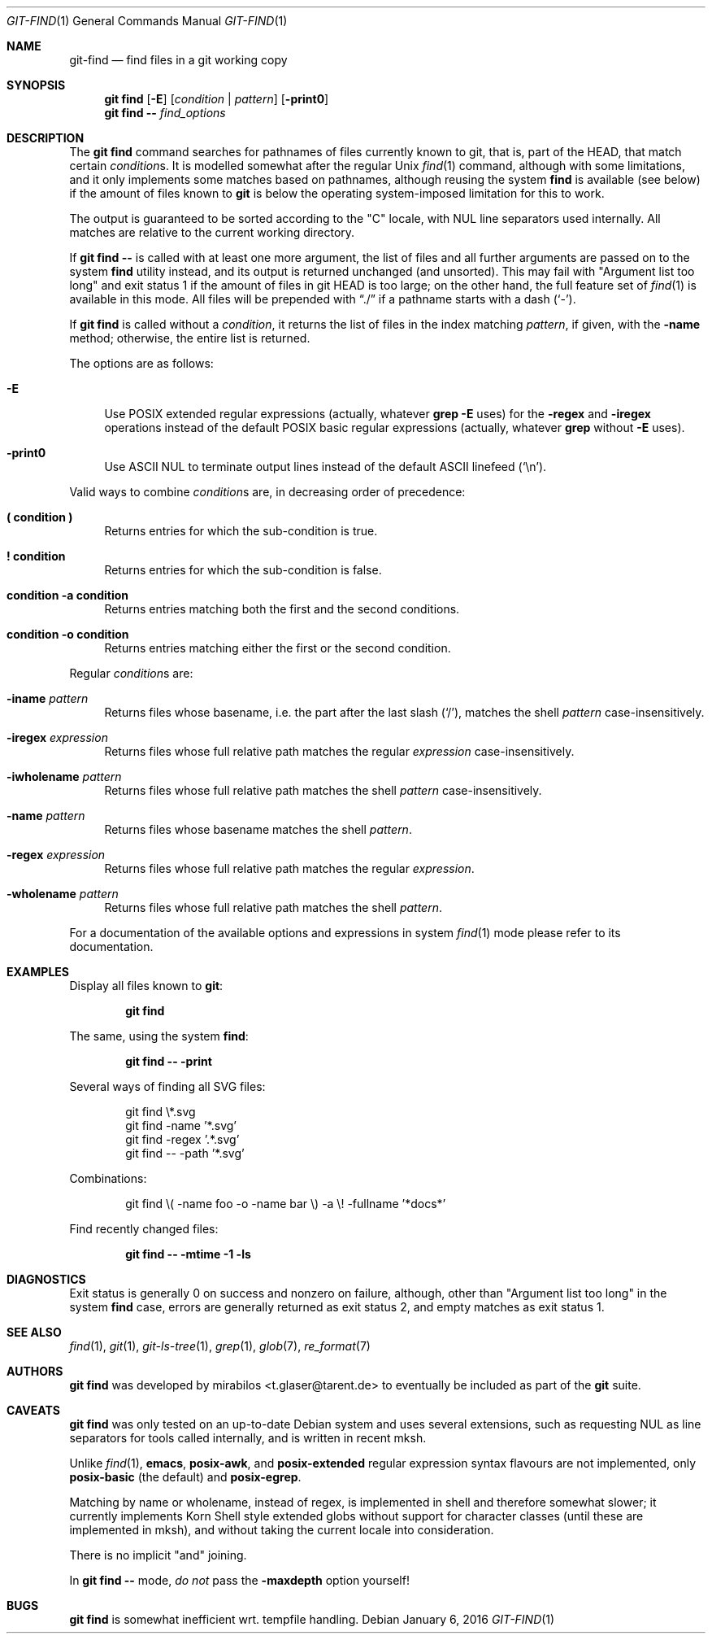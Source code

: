 .\" Copyright © 2016
.\"	mirabilos <t.glaser@tarent.de>
.\"
.\" Provided that these terms and disclaimer and all copyright notices
.\" are retained or reproduced in an accompanying document, permission
.\" is granted to deal in this work without restriction, including un‐
.\" limited rights to use, publicly perform, distribute, sell, modify,
.\" merge, give away, or sublicence.
.\"
.\" This work is provided “AS IS” and WITHOUT WARRANTY of any kind, to
.\" the utmost extent permitted by applicable law, neither express nor
.\" implied; without malicious intent or gross negligence. In no event
.\" may a licensor, author or contributor be held liable for indirect,
.\" direct, other damage, loss, or other issues arising in any way out
.\" of dealing in the work, even if advised of the possibility of such
.\" damage or existence of a defect, except proven that it results out
.\" of said person’s immediate fault when using the work as intended.
.Dd January 6, 2016
.Dt GIT\-FIND 1
.Os
.Sh NAME
.Nm git\-find
.Nd find files in a git working copy
.Sh SYNOPSIS
.Nm git find
.Op Fl E
.Op Ar condition | Ar pattern
.Op Fl print0
.Nm git find
.Fl \-
.Ar find_options
.Sh DESCRIPTION
The
.Nm git find
command searches for pathnames of files currently known to git,
that is, part of the HEAD, that match certain
.Ar condition Ns s .
It is modelled somewhat after the regular Unix
.Xr find 1
command, although with some limitations, and it only implements
some matches based on pathnames, although reusing the system
.Nm find
is available (see below) if the amount of files known to
.Nm git
is below the operating system-imposed limitation for this to work.
.Pp
The output is guaranteed to be sorted according to the "C" locale,
with NUL line separators used internally.
All matches are relative to the current working directory.
.Pp
If
.Nm git find Fl \-
is called with at least one more argument, the list of files and
all further arguments are passed on to the system
.Nm find
utility instead, and its output is returned unchanged (and unsorted).
This may fail with "Argument list too long" and exit status 1 if the
amount of files in git HEAD is too large; on the other hand, the full
feature set of
.Xr find 1
is available in this mode.
All files will be prepended with
.Dq ./
if a pathname starts with a dash
.Pq Sq \-\& .
.Pp
If
.Nm git find
is called without a
.Ar condition ,
it returns the list of files in the index matching
.Ar pattern ,
if given, with the
.Fl name
method; otherwise, the entire list is returned.
.Pp
The options are as follows:
.Bl -tag -width XX
.It Fl E
Use
.Tn POSIX
extended regular expressions (actually, whatever
.Ic grep Fl E
uses) for the
.Fl regex
and
.Fl iregex
operations instead of the default
.Tn POSIX
basic regular expressions (actually, whatever
.Ic grep
without
.Fl E
uses).
.It Fl print0
Use ASCII NUL to terminate output lines
instead of the default ASCII linefeed
.Pq Sq \en .
.El
.Pp
Valid ways to combine
.Ar condition Ns s
are, in decreasing order of precedence:
.Bl -tag -width XX
.It Ic (\& condition )\&
Returns entries for which the sub-condition is true.
.It Ic !\& condition
Returns entries for which the sub-condition is false.
.It Ic condition Fl a Ic condition
Returns entries matching both the first and the second conditions.
.It Ic condition Fl o Ic condition
Returns entries matching either the first or the second condition.
.El
.Pp
Regular
.Ar condition Ns s
are:
.Bl -tag -width XX
.It Fl iname Ar pattern
Returns files whose basename, i.e. the part after the last slash
.Pq Sq / ,
matches the shell
.Ar pattern
case-insensitively.
.It Fl iregex Ar expression
Returns files whose full relative path matches the regular
.Ar expression
case-insensitively.
.It Fl iwholename Ar pattern
Returns files whose full relative path matches the shell
.Ar pattern
case-insensitively.
.It Fl name Ar pattern
Returns files whose basename matches the shell
.Ar pattern .
.It Fl regex Ar expression
Returns files whose full relative path matches the regular
.Ar expression .
.It Fl wholename Ar pattern
Returns files whose full relative path matches the shell
.Ar pattern .
.El
.Pp
For a documentation of the available options and expressions in system
.Xr find 1
mode please refer to its documentation.
.Sh EXAMPLES
Display all files known to
.Nm git :
.Pp
.Dl git find
.Pp
The same, using the system
.Nm find :
.Pp
.Dl git find \-\- \-print
.Pp
Several ways of finding all SVG files:
.Bd -literal -offset indent
git find \e*.svg
git find \-name '*.svg'
git find \-regex '.*\.svg'
git find \-\- \-path '*.svg'
.Ed
.Pp
Combinations:
.Pp
.Bd -literal -offset indent
git find \e( -name foo -o -name bar \e) -a \e! -fullname '*docs*'
.Ed
.Pp
Find recently changed files:
.Pp
.Dl git find \-\- \-mtime \-1 \-ls
.Sh DIAGNOSTICS
Exit status is generally 0 on success and nonzero on failure,
although, other than "Argument list too long" in the system
.Nm find
case, errors are generally returned as exit status 2, and
empty matches as exit status 1.
.Sh SEE ALSO
.Xr find 1 ,
.Xr git 1 ,
.Xr git\-ls\-tree 1 ,
.Xr grep 1 ,
.Xr glob 7 ,
.Xr re_format 7
.Sh AUTHORS
.Nm git find
was developed by
.An mirabilos Aq t.glaser@tarent.de
to eventually be included as part of the
.Nm git
suite.
.Sh CAVEATS
.Nm git find
was only tested on an up-to-date Debian system and uses several
extensions, such as requesting NUL as line separators for tools
called internally, and is written in recent mksh.
.Pp
Unlike
.Xr find 1 ,
.Ic emacs ,
.Ic posix\-awk ,
and
.Ic posix\-extended
regular expression syntax flavours are not implemented, only
.Ic posix\-basic
(the default) and
.Ic posix\-egrep .
.Pp
Matching by name or wholename, instead of regex, is implemented
in shell and therefore somewhat slower; it currently implements
Korn Shell style extended globs without support for character
classes (until these are implemented in mksh), and without taking
the current locale into consideration.
.Pp
There is no implicit "and" joining.
.Pp
In
.Nm git find Fl \-
mode,
.Em do not
pass the
.Fl maxdepth
option yourself!
.Sh BUGS
.Nm git find
is somewhat inefficient wrt. tempfile handling.
